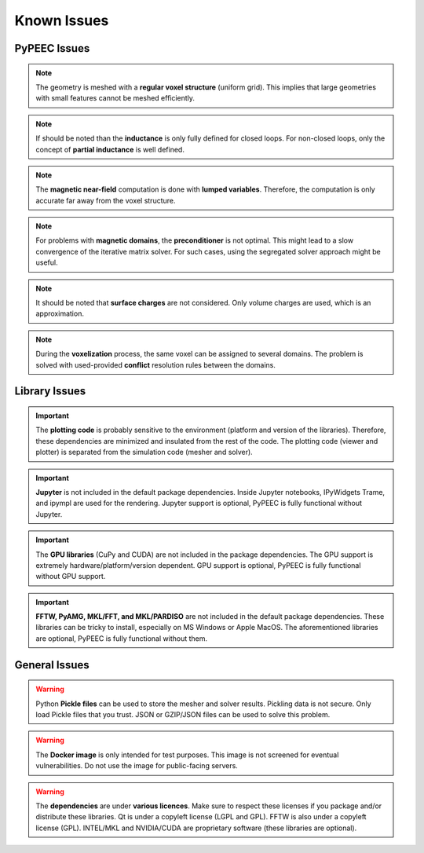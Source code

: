 Known Issues
============

PyPEEC Issues
-------------

.. note::
    The geometry is meshed with a **regular voxel structure** (uniform grid).
    This implies that large geometries with small features cannot be meshed efficiently.

.. note::
    If should be noted than the **inductance** is only fully defined for closed loops.
    For non-closed loops, only the concept of **partial inductance** is well defined.

.. note::
    The **magnetic near-field** computation is done with **lumped variables**.
    Therefore, the computation is only accurate far away from the voxel structure.

.. note::
    For problems with **magnetic domains**, the **preconditioner** is not optimal.
    This might lead to a slow convergence of the iterative matrix solver.
    For such cases, using the segregated solver approach might be useful.

.. note::
    It should be noted that **surface charges** are not considered.
    Only volume charges are used, which is an approximation.

.. note::
    During the **voxelization** process, the same voxel can be assigned to several domains.
    The problem is solved with used-provided **conflict** resolution rules between the domains.

Library Issues
--------------

.. important::
    The **plotting code** is probably sensitive to the environment (platform and version of the libraries).
    Therefore, these dependencies are minimized and insulated from the rest of the code.
    The plotting code (viewer and plotter) is separated from the simulation code (mesher and solver).

.. important::
    **Jupyter** is not included in the default package dependencies.
    Inside Jupyter notebooks, IPyWidgets Trame, and ipympl are used for the rendering.
    Jupyter support is optional, PyPEEC is fully functional without Jupyter.

.. important::
    The **GPU libraries** (CuPy and CUDA) are not included in the package dependencies.
    The GPU support is extremely hardware/platform/version dependent.
    GPU support is optional, PyPEEC is fully functional without GPU support.

.. important::
    **FFTW, PyAMG, MKL/FFT, and MKL/PARDISO** are not included in the default package dependencies.
    These libraries can be tricky to install, especially on MS Windows or Apple MacOS.
    The aforementioned libraries are optional, PyPEEC is fully functional without them.

General Issues
--------------

.. warning::
    Python **Pickle files** can be used to store the mesher and solver results.
    Pickling data is not secure. Only load Pickle files that you trust.
    JSON or GZIP/JSON files can be used to solve this problem.

.. warning::
    The **Docker image** is only intended for test purposes.
    This image is not screened for eventual vulnerabilities.
    Do not use the image for public-facing servers.

.. warning::
    The **dependencies** are under **various licences**.
    Make sure to respect these licenses if you package and/or distribute these libraries.
    Qt is under a copyleft license (LGPL and GPL). FFTW is also under a copyleft license (GPL).
    INTEL/MKL and NVIDIA/CUDA are proprietary software (these libraries are optional).
